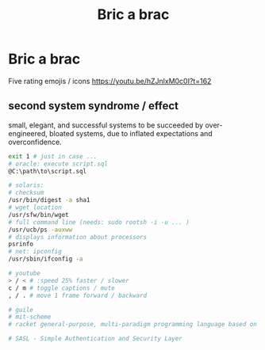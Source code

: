 :PROPERTIES:
:ID:       95ce8c17-8dbb-4ba7-9aac-c5b9f04e7453
:END:
#+title: Bric a brac

* Bric a brac
Five rating emojis / icons
https://youtu.be/hZJnlxM0c0I?t=162

** second system syndrome / effect
   small, elegant, and successful systems to be succeeded by over-engineered,
   bloated systems, due to inflated expectations and overconfidence.

#+BEGIN_SRC sh
  exit 1 # just in case ...
  # oracle: execute script.sql
  @C:\path\to\script.sql

  # solaris:
  # checksum
  /usr/bin/digest -a sha1
  # wget location
  /usr/sfw/bin/wget
  # full command line (needs: sudo rootsh -i -u ... )
  /usr/ucb/ps -auxww
  # displays information about processors
  psrinfo
  # net: ipconfig
  /usr/sbin/ifconfig -a

  # youtube
  > / < # :speed 25% faster / slower
  c / m # toggle captions / mute
  , / . # move 1 frame forward / backward

  # guile
  # mit-scheme
  # racket general-purpose, multi-paradigm programming language based on the Scheme dialect of Lisp.

  # SASL - Simple Authentication and Security Layer
#+END_SRC

